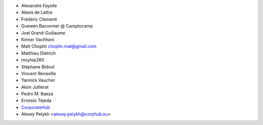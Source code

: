 * Alexandre Fayolle
* Alexis de Lattre
* Frédéric Clementi
* Guewen Baconnier @ Camptocamp
* Joel Grand-Guillaume
* Kinner Vachhani
* Matt Choplin choplin.mat@gmail.com
* Matthieu Dietrich
* moylop260
* Stéphane Bidoul
* Vincent Renaville
* Yannick Vaucher
* Akim Juillerat
* Pedro M. Baeza
* Ernesto Tejeda
* `CorporateHub <https://corporatehub.eu/>`__
* Alexey Pelykh <alexey.pelykh@corphub.eu>
